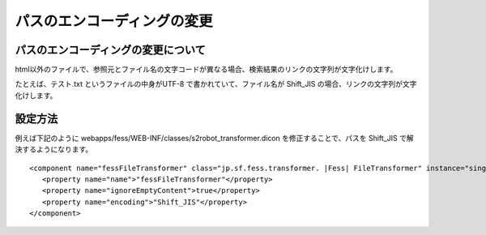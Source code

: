 ============================
パスのエンコーディングの変更
============================

パスのエンコーディングの変更について
====================================

html以外のファイルで、参照元とファイル名の文字コードが異なる場合、検索結果のリンクの文字列が文字化けします。

たとえば、テスト.txt というファイルの中身がUTF-8
で書かれていて、ファイル名が Shift\_JIS
の場合、リンクの文字列が文字化けします。

設定方法
========

例えば下記のように
webapps/fess/WEB-INF/classes/s2robot\_transformer.dicon
を修正することで、パスを Shift\_JIS で解決するようになります。

::

    <component name="fessFileTransformer" class="jp.sf.fess.transformer. |Fess| FileTransformer" instance="singleton">
       <property name="name">"fessFileTransformer"</property>
       <property name="ignoreEmptyContent">true</property>
       <property name="encoding">"Shift_JIS"</property>
    </component>
